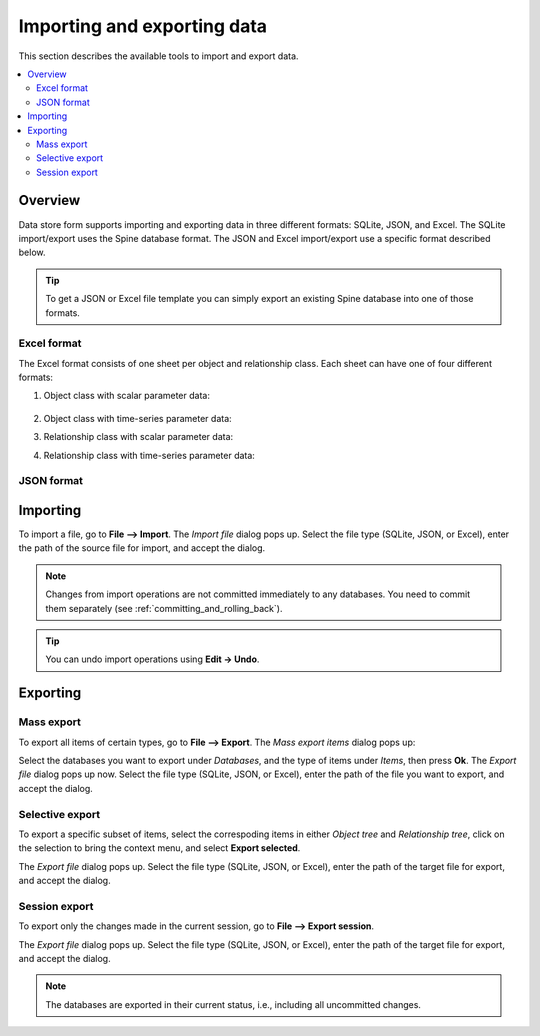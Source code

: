 
Importing and exporting data
----------------------------

This section describes the available tools to import and export data.

.. contents::
   :local:

Overview
========

Data store form supports importing and exporting data in three different formats: SQLite, JSON, and Excel.
The SQLite import/export uses the Spine database format.
The JSON and Excel import/export use a specific format described below.


.. tip:: To get a JSON or Excel file template you can simply export an existing Spine database
   into one of those formats.

Excel format
~~~~~~~~~~~~

The Excel format consists of one sheet per object and relationship class.
Each sheet can have one of four different formats:

1. Object class with scalar parameter data:

  .. image:: img/excel_object_sheet.png
     :align: center

2. Object class with time-series parameter data:

   .. image:: img/excel_object_sheet_timeseries.png
      :align: center

3. Relationship class with scalar parameter data:

   .. image:: img/excel_relationship_sheet.png
      :align: center

4. Relationship class with time-series parameter data:

   .. image:: img/excel_relationship_sheet_timeseries.png
      :align: center

JSON format
~~~~~~~~~~~


Importing
=========

To import a file, go to **File --> Import**.
The *Import file* dialog pops up.
Select the file type (SQLite, JSON, or Excel), enter the path of the source file for import, and accept the dialog.

.. note:: Changes from import operations are not committed immediately to any databases.
   You need to commit them separately (see :ref:`committing_and_rolling_back`).

.. tip:: You can undo import operations using **Edit -> Undo**.

Exporting
=========

Mass export
~~~~~~~~~~~

To export all items of certain types, go to **File --> Export**.
The *Mass export items* dialog pops up:

.. image:: img/mass_export_items_dialog.png
   :align: center

Select the databases you want to export under *Databases*, and the type of items under *Items*,
then press **Ok**.
The *Export file* dialog pops up now.
Select the file type (SQLite, JSON, or Excel), enter the path of the file you want to export, and accept the dialog.


Selective export
~~~~~~~~~~~~~~~~

To export a specific subset of items, select the correspoding items in either *Object tree*
and *Relationship tree*, click on the selection to bring the context menu,
and select **Export selected**.

The *Export file* dialog pops up.
Select the file type (SQLite, JSON, or Excel), enter the path of the target file for export, and accept the dialog.


Session export
~~~~~~~~~~~~~~

To export only the changes made in the current session, go to **File --> Export session**.

The *Export file* dialog pops up.
Select the file type (SQLite, JSON, or Excel), enter the path of the target file for export, and accept the dialog.

.. note:: The databases are exported in their current status, i.e., including all uncommitted changes.